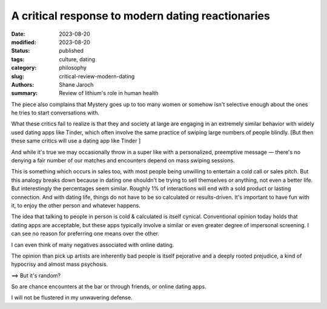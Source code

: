 ************************************************************
 A critical response to modern dating reactionaries
************************************************************

:date: 2023-08-20
:modified: 2023-08-20
:status: published
:tags: culture, dating
:category: philosophy
:slug: critical-review-modern-dating
:authors: Shane Jaroch
:summary: Review of lithium's role in human health


The piece also complains that Mystery goes up to too many women or somehow
isn't selective enough about the ones he tries to start conversations with.

What these critics fail to realize is that they and society at large are
engaging in an extremely similar behavior with widely used dating apps like
Tinder, which often involve the same practice of swiping large numbers of
people blindly.
[But then these same critics will use a dating app like Tinder ]

And while it's true we may occasionally throw in a super like with a
personalized, preemptive message — there's no denying a fair number of
our matches and encounters depend on mass swiping sessions.

This is something which occurs in sales too, with most people being unwilling
to entertain a cold call or sales pitch. But this analogy breaks down because
in dating one shouldn't be trying to sell themselves or anything, not even a
better life.
But interestingly the percentages seem similar. Roughly 1% of interactions will
end with a sold product or lasting connection.
And with dating life, things do not have to be so calculated or results-driven.
It's important to have fun with it, to enjoy the other person and whatever
happens.

The idea that talking to people in person is cold & calculated is itself
cynical. Conventional opinion today holds that dating apps are acceptable, but
these apps typically involve a similar or even greater degree of impersonal
screening. I can see no reason for preferring one means over the other.

I can even think of many negatives associated with online dating.

The opinion than pick up artists are inherently bad people is itself pejorative
and a deeply rooted prejudice, a kind of hypocrisy and almost mass psychosis.

==> But it's random?

So are chance encounters at the bar or through friends, or online dating apps.

I will not be flustered in my unwavering defense.
